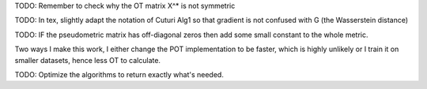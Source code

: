 TODO: Remember to check why the OT matrix X^* is not symmetric

TODO: In tex, slightly adapt the notation of Cuturi Alg1 so that gradient is not confused with G (the Wasserstein distance)

TODO: IF the pseudometric matrix has off-diagonal zeros then add some small constant to the whole metric. 

Two ways I make this work, I either change the POT implementation to be faster, which is highly unlikely or I train it on smaller datasets, hence less OT to calculate.

TODO: Optimize the algorithms to return exactly what's needed. 
 
